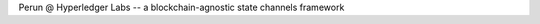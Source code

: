 .. SPDX-FileCopyrightText: 2020 Hyperledger
   SPDX-License-Identifier: CC-BY-4.0
   
   perun-doc documentation master file, created by
   sphinx-quickstart on Thu May 17 17:20:50 2018.
   You can adapt this file completely to your liking, but it should at least
   contain the root `toctree` directive.

   
Perun \@  Hyperledger Labs -- a blockchain-agnostic state channels framework
